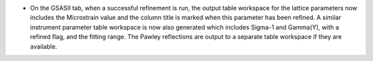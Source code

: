 - On the GSASII tab, when a successful refinement is run, the output table workspace for the lattice parameters
  now includes the Microstrain value and the column title is marked when this parameter has been refined.
  A similar instrument parameter table workspace is now also generated which includes Sigma-1 and Gamma(Y),
  with a refined flag, and the fitting range. The Pawley reflections are output to a separate table workspace
  if they are available.